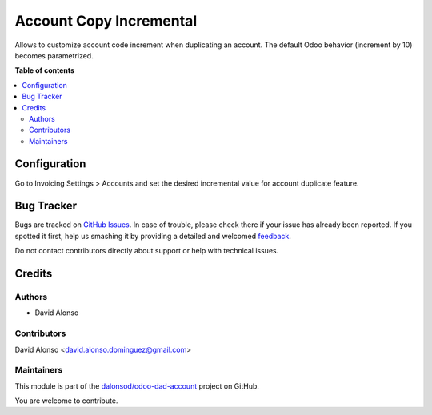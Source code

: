 ========================
Account Copy Incremental
========================

.. !!!!!!!!!!!!!!!!!!!!!!!!!!!!!!!!!!!!!!!!!!!!!!!!!!!!
   !! This file is generated by oca-gen-addon-readme !!
   !! changes will be overwritten.                   !!
   !!!!!!!!!!!!!!!!!!!!!!!!!!!!!!!!!!!!!!!!!!!!!!!!!!!!

.. |badge1| image:: https://img.shields.io/badge/maturity-Beta-yellow.png
    :target: https://odoo-community.org/page/development-status
    :alt: Beta
.. |badge2| image:: https://img.shields.io/badge/licence-LGPL--3-blue.png
    :target: http://www.gnu.org/licenses/lgpl-3.0-standalone.html
    :alt: License: LGPL-3
.. |badge3| image:: https://img.shields.io/badge/github-dalonsod%2Fodoo--dad--account-lightgray.png?logo=github
    :target: https://github.com/dalonsod/odoo-dad-account/tree/13.0/account_copy_incremental
    :alt: dalonsod/odoo-dad-account

|badge1| |badge2| |badge3| 

Allows to customize account code increment when duplicating an account.
The default Odoo behavior (increment by 10) becomes parametrized.

**Table of contents**

.. contents::
   :local:

Configuration
=============

Go to Invoicing Settings > Accounts and set the desired incremental value for 
account duplicate feature.

Bug Tracker
===========

Bugs are tracked on `GitHub Issues <https://github.com/dalonsod/odoo-dad-account/issues>`_.
In case of trouble, please check there if your issue has already been reported.
If you spotted it first, help us smashing it by providing a detailed and welcomed
`feedback <https://github.com/dalonsod/odoo-dad-account/issues/new?body=module:%20account_copy_incremental%0Aversion:%2013.0%0A%0A**Steps%20to%20reproduce**%0A-%20...%0A%0A**Current%20behavior**%0A%0A**Expected%20behavior**>`_.

Do not contact contributors directly about support or help with technical issues.

Credits
=======

Authors
~~~~~~~

* David Alonso

Contributors
~~~~~~~~~~~~

David Alonso <david.alonso.dominguez@gmail.com>

Maintainers
~~~~~~~~~~~

This module is part of the `dalonsod/odoo-dad-account <https://github.com/dalonsod/odoo-dad-account/tree/13.0/account_copy_incremental>`_ project on GitHub.

You are welcome to contribute.
